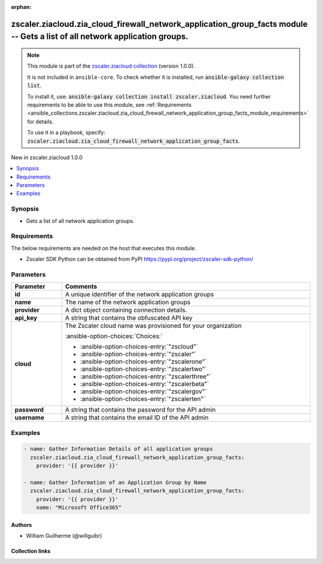 
.. Document meta

:orphan:

.. |antsibull-internal-nbsp| unicode:: 0xA0
    :trim:

.. meta::
  :antsibull-docs: 2.7.0

.. Anchors

.. _ansible_collections.zscaler.ziacloud.zia_cloud_firewall_network_application_group_facts_module:

.. Anchors: short name for ansible.builtin

.. Title

zscaler.ziacloud.zia_cloud_firewall_network_application_group_facts module -- Gets a list of all network application groups.
++++++++++++++++++++++++++++++++++++++++++++++++++++++++++++++++++++++++++++++++++++++++++++++++++++++++++++++++++++++++++++

.. Collection note

.. note::
    This module is part of the `zscaler.ziacloud collection <https://galaxy.ansible.com/ui/repo/published/zscaler/ziacloud/>`_ (version 1.0.0).

    It is not included in ``ansible-core``.
    To check whether it is installed, run :code:`ansible-galaxy collection list`.

    To install it, use: :code:`ansible-galaxy collection install zscaler.ziacloud`.
    You need further requirements to be able to use this module,
    see :ref:`Requirements <ansible_collections.zscaler.ziacloud.zia_cloud_firewall_network_application_group_facts_module_requirements>` for details.

    To use it in a playbook, specify: :code:`zscaler.ziacloud.zia_cloud_firewall_network_application_group_facts`.

.. version_added

.. rst-class:: ansible-version-added

New in zscaler.ziacloud 1.0.0

.. contents::
   :local:
   :depth: 1

.. Deprecated


Synopsis
--------

.. Description

- Gets a list of all network application groups.


.. Aliases


.. Requirements

.. _ansible_collections.zscaler.ziacloud.zia_cloud_firewall_network_application_group_facts_module_requirements:

Requirements
------------
The below requirements are needed on the host that executes this module.

- Zscaler SDK Python can be obtained from PyPI \ https://pypi.org/project/zscaler-sdk-python/\ 






.. Options

Parameters
----------

.. tabularcolumns:: \X{1}{3}\X{2}{3}

.. list-table::
  :width: 100%
  :widths: auto
  :header-rows: 1
  :class: longtable ansible-option-table

  * - Parameter
    - Comments

  * - .. raw:: html

        <div class="ansible-option-cell">
        <div class="ansibleOptionAnchor" id="parameter-id"></div>

      .. _ansible_collections.zscaler.ziacloud.zia_cloud_firewall_network_application_group_facts_module__parameter-id:

      .. rst-class:: ansible-option-title

      **id**

      .. raw:: html

        <a class="ansibleOptionLink" href="#parameter-id" title="Permalink to this option"></a>

      .. ansible-option-type-line::

        :ansible-option-type:`string`

      .. raw:: html

        </div>

    - .. raw:: html

        <div class="ansible-option-cell">

      A unique identifier of the network application groups


      .. raw:: html

        </div>

  * - .. raw:: html

        <div class="ansible-option-cell">
        <div class="ansibleOptionAnchor" id="parameter-name"></div>

      .. _ansible_collections.zscaler.ziacloud.zia_cloud_firewall_network_application_group_facts_module__parameter-name:

      .. rst-class:: ansible-option-title

      **name**

      .. raw:: html

        <a class="ansibleOptionLink" href="#parameter-name" title="Permalink to this option"></a>

      .. ansible-option-type-line::

        :ansible-option-type:`string` / :ansible-option-required:`required`

      .. raw:: html

        </div>

    - .. raw:: html

        <div class="ansible-option-cell">

      The name of the network application groups


      .. raw:: html

        </div>

  * - .. raw:: html

        <div class="ansible-option-cell">
        <div class="ansibleOptionAnchor" id="parameter-provider"></div>

      .. _ansible_collections.zscaler.ziacloud.zia_cloud_firewall_network_application_group_facts_module__parameter-provider:

      .. rst-class:: ansible-option-title

      **provider**

      .. raw:: html

        <a class="ansibleOptionLink" href="#parameter-provider" title="Permalink to this option"></a>

      .. ansible-option-type-line::

        :ansible-option-type:`dictionary` / :ansible-option-required:`required`

      .. raw:: html

        </div>

    - .. raw:: html

        <div class="ansible-option-cell">

      A dict object containing connection details.


      .. raw:: html

        </div>
    
  * - .. raw:: html

        <div class="ansible-option-indent"></div><div class="ansible-option-cell">
        <div class="ansibleOptionAnchor" id="parameter-provider/api_key"></div>

      .. raw:: latex

        \hspace{0.02\textwidth}\begin{minipage}[t]{0.3\textwidth}

      .. _ansible_collections.zscaler.ziacloud.zia_cloud_firewall_network_application_group_facts_module__parameter-provider/api_key:

      .. rst-class:: ansible-option-title

      **api_key**

      .. raw:: html

        <a class="ansibleOptionLink" href="#parameter-provider/api_key" title="Permalink to this option"></a>

      .. ansible-option-type-line::

        :ansible-option-type:`string` / :ansible-option-required:`required`

      .. raw:: html

        </div>

      .. raw:: latex

        \end{minipage}

    - .. raw:: html

        <div class="ansible-option-indent-desc"></div><div class="ansible-option-cell">

      A string that contains the obfuscated API key


      .. raw:: html

        </div>

  * - .. raw:: html

        <div class="ansible-option-indent"></div><div class="ansible-option-cell">
        <div class="ansibleOptionAnchor" id="parameter-provider/cloud"></div>

      .. raw:: latex

        \hspace{0.02\textwidth}\begin{minipage}[t]{0.3\textwidth}

      .. _ansible_collections.zscaler.ziacloud.zia_cloud_firewall_network_application_group_facts_module__parameter-provider/cloud:

      .. rst-class:: ansible-option-title

      **cloud**

      .. raw:: html

        <a class="ansibleOptionLink" href="#parameter-provider/cloud" title="Permalink to this option"></a>

      .. ansible-option-type-line::

        :ansible-option-type:`string` / :ansible-option-required:`required`

      .. raw:: html

        </div>

      .. raw:: latex

        \end{minipage}

    - .. raw:: html

        <div class="ansible-option-indent-desc"></div><div class="ansible-option-cell">

      The Zscaler cloud name was provisioned for your organization


      .. rst-class:: ansible-option-line

      :ansible-option-choices:`Choices:`

      - :ansible-option-choices-entry:`"zscloud"`
      - :ansible-option-choices-entry:`"zscaler"`
      - :ansible-option-choices-entry:`"zscalerone"`
      - :ansible-option-choices-entry:`"zscalertwo"`
      - :ansible-option-choices-entry:`"zscalerthree"`
      - :ansible-option-choices-entry:`"zscalerbeta"`
      - :ansible-option-choices-entry:`"zscalergov"`
      - :ansible-option-choices-entry:`"zscalerten"`


      .. raw:: html

        </div>

  * - .. raw:: html

        <div class="ansible-option-indent"></div><div class="ansible-option-cell">
        <div class="ansibleOptionAnchor" id="parameter-provider/password"></div>

      .. raw:: latex

        \hspace{0.02\textwidth}\begin{minipage}[t]{0.3\textwidth}

      .. _ansible_collections.zscaler.ziacloud.zia_cloud_firewall_network_application_group_facts_module__parameter-provider/password:

      .. rst-class:: ansible-option-title

      **password**

      .. raw:: html

        <a class="ansibleOptionLink" href="#parameter-provider/password" title="Permalink to this option"></a>

      .. ansible-option-type-line::

        :ansible-option-type:`string` / :ansible-option-required:`required`

      .. raw:: html

        </div>

      .. raw:: latex

        \end{minipage}

    - .. raw:: html

        <div class="ansible-option-indent-desc"></div><div class="ansible-option-cell">

      A string that contains the password for the API admin


      .. raw:: html

        </div>

  * - .. raw:: html

        <div class="ansible-option-indent"></div><div class="ansible-option-cell">
        <div class="ansibleOptionAnchor" id="parameter-provider/username"></div>

      .. raw:: latex

        \hspace{0.02\textwidth}\begin{minipage}[t]{0.3\textwidth}

      .. _ansible_collections.zscaler.ziacloud.zia_cloud_firewall_network_application_group_facts_module__parameter-provider/username:

      .. rst-class:: ansible-option-title

      **username**

      .. raw:: html

        <a class="ansibleOptionLink" href="#parameter-provider/username" title="Permalink to this option"></a>

      .. ansible-option-type-line::

        :ansible-option-type:`string` / :ansible-option-required:`required`

      .. raw:: html

        </div>

      .. raw:: latex

        \end{minipage}

    - .. raw:: html

        <div class="ansible-option-indent-desc"></div><div class="ansible-option-cell">

      A string that contains the email ID of the API admin


      .. raw:: html

        </div>



.. Attributes


.. Notes


.. Seealso


.. Examples

Examples
--------

.. code-block:: yaml+jinja

    
    - name: Gather Information Details of all application groups
      zscaler.ziacloud.zia_cloud_firewall_network_application_group_facts:
        provider: '{{ provider }}'

    - name: Gather Information of an Application Group by Name
      zscaler.ziacloud.zia_cloud_firewall_network_application_group_facts:
        provider: '{{ provider }}'
        name: "Microsoft Office365"




.. Facts


.. Return values


..  Status (Presently only deprecated)


.. Authors

Authors
~~~~~~~

- William Guilherme (@willguibr)



.. Extra links

Collection links
~~~~~~~~~~~~~~~~

.. ansible-links::

  - title: "Issue Tracker"
    url: "https://github.com/zscaler/ziacloud-ansible/issues"
    external: true
  - title: "Repository (Sources)"
    url: "https://github.com/zscaler/ziacloud-ansible"
    external: true


.. Parsing errors

